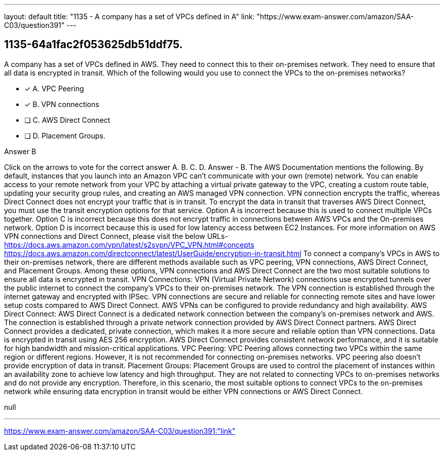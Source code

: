 ---
layout: default 
title: "1135 - A company has a set of VPCs defined in A"
link: "https://www.exam-answer.com/amazon/SAA-C03/question391"
---


[.question]
== 1135-64a1fac2f053625db51ddf75.


****

[.query]
--
A company has a set of VPCs defined in AWS.
They need to connect this to their on-premises network.
They need to ensure that all data is encrypted in transit.
Which of the following would you use to connect the VPCs to the on-premises networks?


--

[.list]
--
* [*] A. VPC Peering
* [*] B. VPN connections
* [ ] C. AWS Direct Connect
* [ ] D. Placement Groups.

--
****

[.answer]
Answer  B

[.explanation]
--
Click on the arrows to vote for the correct answer
A.
B.
C.
D.
Answer - B.
The AWS Documentation mentions the following.
By default, instances that you launch into an Amazon VPC can't communicate with your own (remote) network.
You can enable access to your remote network from your VPC by attaching a virtual private gateway to the VPC, creating a custom route table, updating your security group rules, and creating an AWS managed VPN connection.
VPN connection encrypts the traffic, whereas Direct Connect does not encrypt your traffic that is in transit.
To encrypt the data in transit that traverses AWS Direct Connect, you must use the transit encryption options for that service.
Option A is incorrect because this is used to connect multiple VPCs together.
Option C is incorrect because this does not encrypt traffic in connections between AWS VPCs and the On-premises network.
Option D is incorrect because this is used for low latency access between EC2 Instances.
For more information on AWS VPN connections and Direct Connect, please visit the below URLs-
https://docs.aws.amazon.com/vpn/latest/s2svpn/VPC_VPN.html#concepts https://docs.aws.amazon.com/directconnect/latest/UserGuide/encryption-in-transit.html
To connect a company's VPCs in AWS to their on-premises network, there are different methods available such as VPC peering, VPN connections, AWS Direct Connect, and Placement Groups. Among these options, VPN connections and AWS Direct Connect are the two most suitable solutions to ensure all data is encrypted in transit.
VPN Connections: VPN (Virtual Private Network) connections use encrypted tunnels over the public internet to connect the company's VPCs to their on-premises network. The VPN connection is established through the internet gateway and encrypted with IPSec. VPN connections are secure and reliable for connecting remote sites and have lower setup costs compared to AWS Direct Connect. AWS VPNs can be configured to provide redundancy and high availability.
AWS Direct Connect: AWS Direct Connect is a dedicated network connection between the company's on-premises network and AWS. The connection is established through a private network connection provided by AWS Direct Connect partners. AWS Direct Connect provides a dedicated, private connection, which makes it a more secure and reliable option than VPN connections. Data is encrypted in transit using AES 256 encryption. AWS Direct Connect provides consistent network performance, and it is suitable for high bandwidth and mission-critical applications.
VPC Peering: VPC Peering allows connecting two VPCs within the same region or different regions. However, it is not recommended for connecting on-premises networks. VPC peering also doesn't provide encryption of data in transit.
Placement Groups: Placement Groups are used to control the placement of instances within an availability zone to achieve low latency and high throughput. They are not related to connecting VPCs to on-premises networks and do not provide any encryption.
Therefore, in this scenario, the most suitable options to connect VPCs to the on-premises network while ensuring data encryption in transit would be either VPN connections or AWS Direct Connect.
--

[.ka]
null

'''



https://www.exam-answer.com/amazon/SAA-C03/question391:"link"


